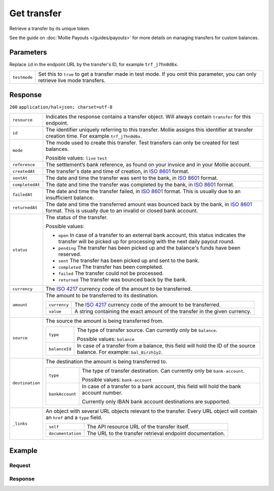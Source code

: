 Get transfer
============
.. api-name:: Transfers API
   :version: 2

.. endpoint::
   :method: GET
   :url: https://api.mollie.com/v2/transfers/*id*

.. authentication::
   :api_keys: false
   :oauth: true

Retrieve a transfer by its unique token.

See the guide on :doc:`Mollie Payouts </guides/payouts>` for more details on managing transfers for custom balances.

Parameters
----------
Replace ``id`` in the endpoint URL by the transfer's ID, for example ``trf_j7hn0d6x``.

.. list-table::
   :widths: auto

   * - ``testmode``

       .. type:: boolean
          :required: false

     - Set this to ``true`` to get a transfer made in test mode. If you omit this parameter, you can only retrieve live
       mode transfers.

Response
--------
``200`` ``application/hal+json; charset=utf-8``

.. list-table::
   :widths: auto

   * - ``resource``

       .. type:: string

     - Indicates the response contains a transfer object. Will always contain ``transfer`` for this endpoint.

   * - ``id``

       .. type:: string

     - The identifier uniquely referring to this transfer. Mollie assigns this identifier at transfer creation time. For
       example ``trf_j7hn0d6x``.

   * - ``mode``

       .. type:: string

     - The mode used to create this transfer. Test transfers can only be created for test balances.

       Possible values: ``live`` ``test``

   * - ``reference``

       .. type:: string

     - The settlement’s bank reference, as found on your invoice and in your Mollie account.

   * - ``createdAt``

       .. type:: datetime

     - The transfer's date and time of creation, in `ISO 8601 <https://en.wikipedia.org/wiki/ISO_8601>`_ format.

   * - ``sentAt``

       .. type:: datetime

     - The date and time the transfer was sent to the bank, in `ISO 8601 <https://en.wikipedia.org/wiki/ISO_8601>`_ format.

   * - ``completedAt``

       .. type:: datetime

     - The date and time the transfer was completed by the bank, in `ISO 8601 <https://en.wikipedia.org/wiki/ISO_8601>`_ format.

   * - ``failedAt``

       .. type:: datetime

     - The date and time the transfer failed, in `ISO 8601 <https://en.wikipedia.org/wiki/ISO_8601>`_ format.
       This is usually due to an insufficient balance.

   * - ``returnedAt``

       .. type:: datetime

     - The date and time the transferred amount was bounced back by the bank, in `ISO 8601 <https://en.wikipedia.org/wiki/ISO_8601>`_ format.
       This is usually due to an invalid or closed bank account.


   * - ``status``

       .. type:: string

     - The status of the transfer.

       Possible values:

       * ``open`` In case of a transfer to an external bank account, this status indicates the transfer will be picked up for processing with the next daily payout round.
       * ``pending`` The transfer has been picked up and the balance's funds have been reserved.
       * ``sent`` The transfer has been picked up and sent to the bank.
       * ``completed`` The transfer has been completed.
       * ``failed`` The transfer could not be processed.
       * ``returned`` The transfer was bounced back by the bank.

   * - ``currency``

       .. type:: string

     - The `ISO 4217 <https://en.wikipedia.org/wiki/ISO_4217>`_ currency code of the amount to be transferred.

   * - ``amount``

       .. type:: amount object

     - The amount to be transferred to its destination.

       .. list-table::
          :widths: auto

          * - ``currency``

              .. type:: string

            - The `ISO 4217 <https://en.wikipedia.org/wiki/ISO_4217>`_ currency code of the amount to be transferred.

          * - ``value``

              .. type:: string

            - A string containing the exact amount of the transfer in the given currency.

   * - ``source``

       .. type:: object

     - The source the amount is being transferred from.

       .. list-table::
          :widths: auto

          * - ``type``

              .. type:: string

            - The type of transfer source. Can currently only be ``balance``.

              Possible values: ``balance``

          * - ``balanceId``

              .. type:: string

            - In case of a transfer from a balance, this field will hold the ID of the source balance.
              For example: ``bal_8irzh1y2``.

   * - ``destination``

       .. type:: object

     - The destination the amount is being transferred to.

       .. list-table::
          :widths: auto

          * - ``type``

              .. type:: string

            - The type of transfer destination. Can currently only be ``bank-account``.

              Possible values: ``bank-account``

          * - ``bankAccount``

              .. type:: string

            - In case of a transfer to a bank account, this field will hold the bank account number.

              Currently only IBAN bank account destinations are supported.

   * - ``_links``

       .. type:: object

     - An object with several URL objects relevant to the transfer. Every URL object will contain an ``href`` and a
       ``type`` field.

       .. list-table::
          :widths: auto

          * - ``self``

              .. type:: URL object

            - The API resource URL of the transfer itself.

          * - ``documentation``

              .. type:: URL object

            - The URL to the transfer retrieval endpoint documentation.

Example
-------

Request
^^^^^^^
.. code-block:: bash
   :linenos:

   curl -X GET https://api.mollie.com/v2/transfers/trf_zam45a \
       -H "Authorization: Bearer access_vR6naacwfSpfaT5CUwNTdV5KsVPJTNjURkgBPdvW"

Response
^^^^^^^^
.. code-block:: http
   :linenos:

   HTTP/1.1 200 OK
   Content-Type: application/hal+json; charset=utf-8

   {
     "resource": "transfer",
     "id": "trf_zam45a",
     "mode": "live",
     "reference": "00000004.1901.01",
     "createdAt": "2019-01-10T13:37:50+00:00",
     "status": "open",
     "currency": "EUR",
     "amount": {
       "value": "30.00",
       "currency": "EUR"
     },
     "source": {
       "type": "balance",
       "balanceId": "bal_hinmkh"
     },
     "destination": {
       "type": "bank-account",
       "beneficiaryName": "Jack Bauer",
       "bankAccount": "NL53INGB0654422370"
     },
     "_links": {
       "self": {
         "href": "https://api.mollie.com/v2/transfers/trf_zam45a",
         "type": "application/hal+json"
       },
       "documentation": {
         "href": "https://docs.mollie.com/reference/v2/transfers-api/get-transfer",
         "type": "text/html"
       }
     }
   }
